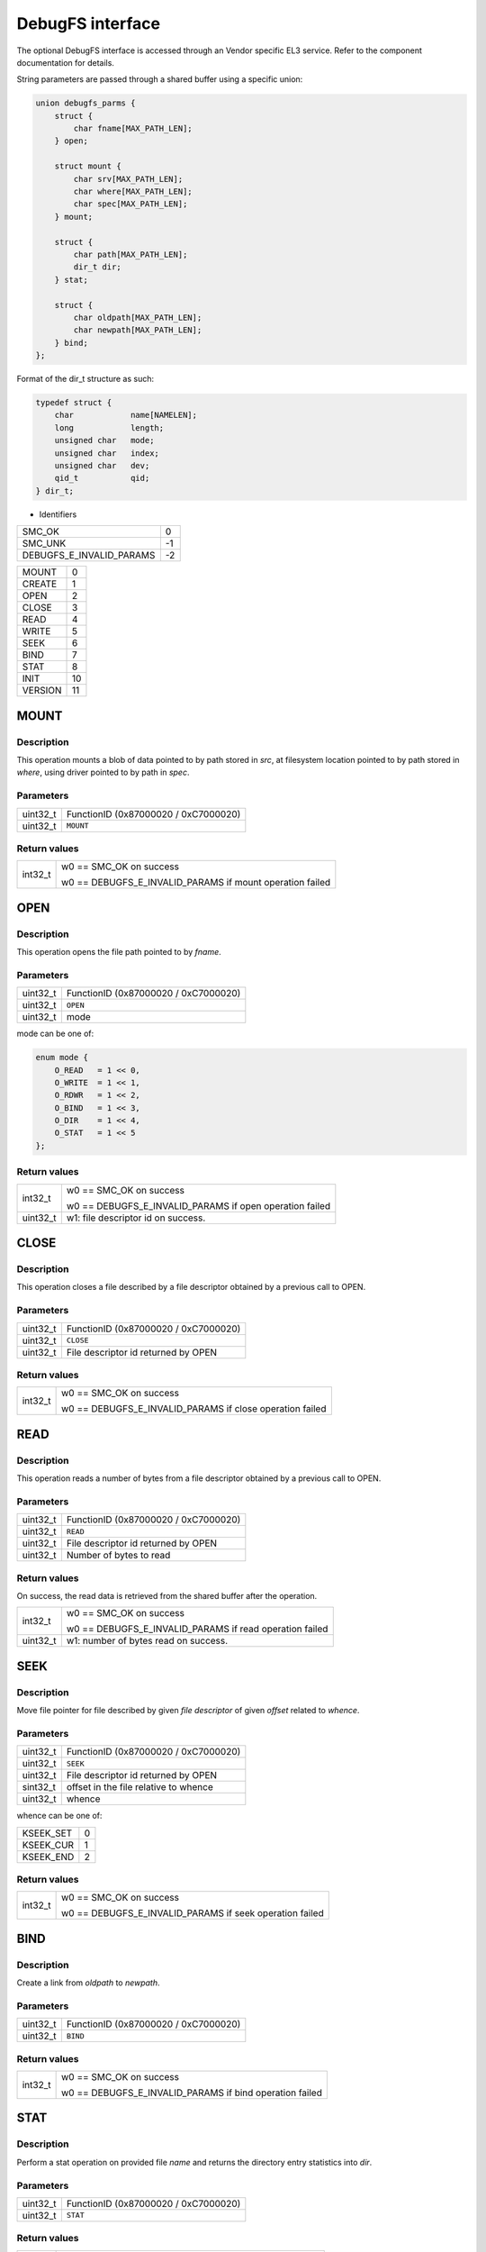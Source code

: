 DebugFS interface
=================

The optional DebugFS interface is accessed through an Vendor specific EL3 service. Refer
to the component documentation for details.

String parameters are passed through a shared buffer using a specific union:

.. code:: c

    union debugfs_parms {
        struct {
            char fname[MAX_PATH_LEN];
        } open;

        struct mount {
            char srv[MAX_PATH_LEN];
            char where[MAX_PATH_LEN];
            char spec[MAX_PATH_LEN];
        } mount;

        struct {
            char path[MAX_PATH_LEN];
            dir_t dir;
        } stat;

        struct {
            char oldpath[MAX_PATH_LEN];
            char newpath[MAX_PATH_LEN];
        } bind;
    };

Format of the dir_t structure as such:

.. code:: c

    typedef struct {
        char		name[NAMELEN];
        long		length;
        unsigned char	mode;
        unsigned char	index;
        unsigned char	dev;
        qid_t		qid;
    } dir_t;


* Identifiers

======================== =============================================
SMC_OK                   0
SMC_UNK                  -1
DEBUGFS_E_INVALID_PARAMS -2
======================== =============================================

======================== =============================================
MOUNT                    0
CREATE                   1
OPEN                     2
CLOSE                    3
READ                     4
WRITE                    5
SEEK                     6
BIND                     7
STAT                     8
INIT                     10
VERSION                  11
======================== =============================================

MOUNT
~~~~~

Description
^^^^^^^^^^^
This operation mounts a blob of data pointed to by path stored in `src`, at
filesystem location pointed to by path stored in `where`, using driver pointed
to by path in `spec`.

Parameters
^^^^^^^^^^
======== ============================================================
uint32_t FunctionID (0x87000020 / 0xC7000020)
uint32_t ``MOUNT``
======== ============================================================

Return values
^^^^^^^^^^^^^

=============== ==========================================================
int32_t         w0 == SMC_OK on success

                w0 == DEBUGFS_E_INVALID_PARAMS if mount operation failed
=============== ==========================================================

OPEN
~~~~

Description
^^^^^^^^^^^
This operation opens the file path pointed to by `fname`.

Parameters
^^^^^^^^^^

======== ============================================================
uint32_t FunctionID (0x87000020 / 0xC7000020)
uint32_t ``OPEN``
uint32_t mode
======== ============================================================

mode can be one of:

.. code:: c

    enum mode {
        O_READ   = 1 << 0,
        O_WRITE  = 1 << 1,
        O_RDWR   = 1 << 2,
        O_BIND   = 1 << 3,
        O_DIR    = 1 << 4,
        O_STAT   = 1 << 5
    };

Return values
^^^^^^^^^^^^^

=============== ==========================================================
int32_t         w0 == SMC_OK on success

                w0 == DEBUGFS_E_INVALID_PARAMS if open operation failed

uint32_t        w1: file descriptor id on success.
=============== ==========================================================

CLOSE
~~~~~

Description
^^^^^^^^^^^

This operation closes a file described by a file descriptor obtained by a
previous call to OPEN.

Parameters
^^^^^^^^^^

======== ============================================================
uint32_t FunctionID (0x87000020 / 0xC7000020)
uint32_t ``CLOSE``
uint32_t File descriptor id returned by OPEN
======== ============================================================

Return values
^^^^^^^^^^^^^
=============== ==========================================================
int32_t         w0 == SMC_OK on success

                w0 == DEBUGFS_E_INVALID_PARAMS if close operation failed
=============== ==========================================================

READ
~~~~

Description
^^^^^^^^^^^

This operation reads a number of bytes from a file descriptor obtained by
a previous call to OPEN.

Parameters
^^^^^^^^^^

======== ============================================================
uint32_t FunctionID (0x87000020 / 0xC7000020)
uint32_t ``READ``
uint32_t File descriptor id returned by OPEN
uint32_t Number of bytes to read
======== ============================================================

Return values
^^^^^^^^^^^^^

On success, the read data is retrieved from the shared buffer after the
operation.

=============== ==========================================================
int32_t         w0 == SMC_OK on success

                w0 == DEBUGFS_E_INVALID_PARAMS if read operation failed

uint32_t        w1: number of bytes read on success.
=============== ==========================================================

SEEK
~~~~

Description
^^^^^^^^^^^

Move file pointer for file described by given `file descriptor` of given
`offset` related to `whence`.

Parameters
^^^^^^^^^^

======== ============================================================
uint32_t FunctionID (0x87000020 / 0xC7000020)
uint32_t ``SEEK``
uint32_t File descriptor id returned by OPEN
sint32_t offset in the file relative to whence
uint32_t whence
======== ============================================================

whence can be one of:

========= ============================================================
KSEEK_SET 0
KSEEK_CUR 1
KSEEK_END 2
========= ============================================================

Return values
^^^^^^^^^^^^^

=============== ==========================================================
int32_t         w0 == SMC_OK on success

                w0 == DEBUGFS_E_INVALID_PARAMS if seek operation failed
=============== ==========================================================

BIND
~~~~

Description
^^^^^^^^^^^

Create a link from `oldpath` to `newpath`.

Parameters
^^^^^^^^^^

======== ============================================================
uint32_t FunctionID (0x87000020 / 0xC7000020)
uint32_t ``BIND``
======== ============================================================

Return values
^^^^^^^^^^^^^

=============== ==========================================================
int32_t         w0 == SMC_OK on success

                w0 == DEBUGFS_E_INVALID_PARAMS if bind operation failed
=============== ==========================================================

STAT
~~~~

Description
^^^^^^^^^^^

Perform a stat operation on provided file `name` and returns the directory
entry statistics into `dir`.

Parameters
^^^^^^^^^^

======== ============================================================
uint32_t FunctionID (0x87000020 / 0xC7000020)
uint32_t ``STAT``
======== ============================================================

Return values
^^^^^^^^^^^^^

=============== ==========================================================
int32_t         w0 == SMC_OK on success

                w0 == DEBUGFS_E_INVALID_PARAMS if stat operation failed
=============== ==========================================================

INIT
~~~~

Description
^^^^^^^^^^^
Initial call to setup the shared exchange buffer. Notice if successful once,
subsequent calls fail after a first initialization. The caller maps the same
page frame in its virtual space and uses this buffer to exchange string
parameters with filesystem primitives.

Parameters
^^^^^^^^^^

======== ============================================================
uint32_t FunctionID (0x87000020 / 0xC7000020)
uint32_t ``INIT``
uint64_t Physical address of the shared buffer.
======== ============================================================

Return values
^^^^^^^^^^^^^

=============== ======================================================
int32_t         w0 == SMC_OK on success

                w0 == DEBUGFS_E_INVALID_PARAMS if already initialized,
                or internal error occurred.
=============== ======================================================

VERSION
~~~~~~~

Description
^^^^^^^^^^^
Returns the debugfs interface version if implemented in TF-A.

Parameters
^^^^^^^^^^

======== ============================================================
uint32_t FunctionID (0x87000020 / 0xC7000020)
uint32_t ``VERSION``
======== ============================================================

Return values
^^^^^^^^^^^^^

=============== ======================================================
int32_t         w0 == SMC_OK on success

                w0 == SMC_UNK if interface is not implemented

uint32_t        w1: On success, debugfs interface version, 32 bits
                value with major version number in upper 16 bits and
                minor version in lower 16 bits.
=============== ======================================================

* CREATE(1) and WRITE (5) command identifiers are unimplemented and
  return `SMC_UNK`.


